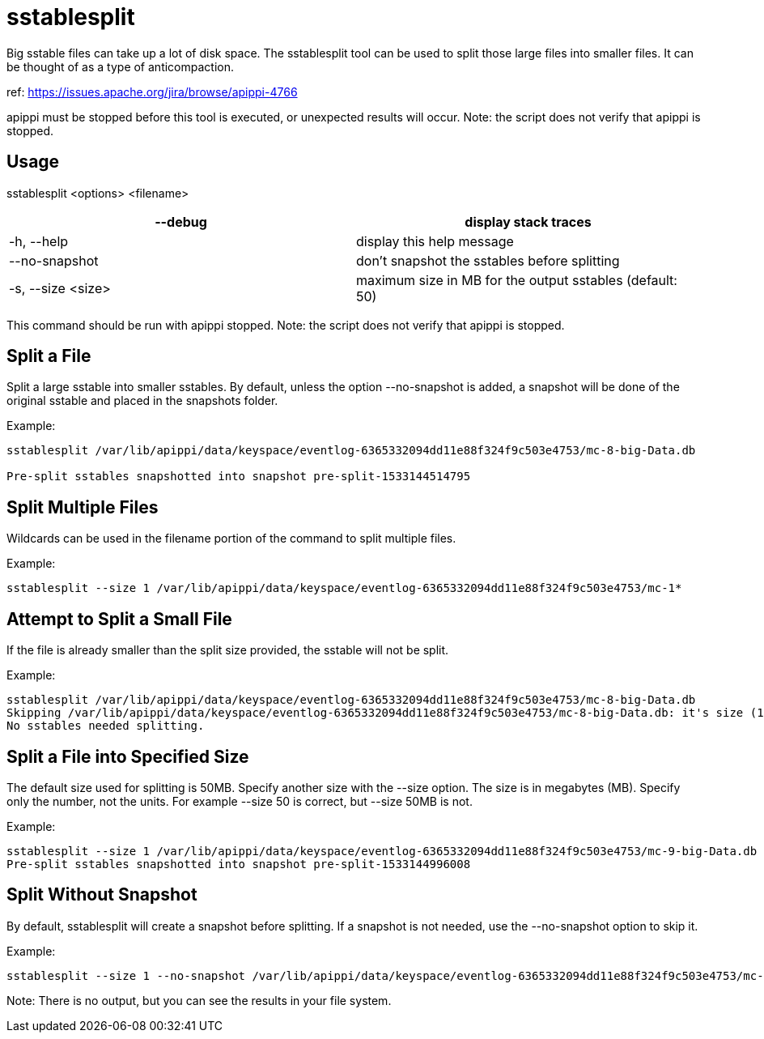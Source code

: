 = sstablesplit

Big sstable files can take up a lot of disk space. The sstablesplit tool
can be used to split those large files into smaller files. It can be
thought of as a type of anticompaction.

ref: https://issues.apache.org/jira/browse/apippi-4766

apippi must be stopped before this tool is executed, or unexpected
results will occur. Note: the script does not verify that apippi is
stopped.

== Usage

sstablesplit <options> <filename>

[cols=",",]
|===
|--debug |display stack traces

|-h, --help |display this help message

|--no-snapshot |don't snapshot the sstables before splitting

|-s, --size <size> |maximum size in MB for the output sstables (default:
50)
|===

This command should be run with apippi stopped. Note: the script does
not verify that apippi is stopped.

== Split a File

Split a large sstable into smaller sstables. By default, unless the
option --no-snapshot is added, a snapshot will be done of the original
sstable and placed in the snapshots folder.

Example:

....
sstablesplit /var/lib/apippi/data/keyspace/eventlog-6365332094dd11e88f324f9c503e4753/mc-8-big-Data.db

Pre-split sstables snapshotted into snapshot pre-split-1533144514795
....

== Split Multiple Files

Wildcards can be used in the filename portion of the command to split
multiple files.

Example:

....
sstablesplit --size 1 /var/lib/apippi/data/keyspace/eventlog-6365332094dd11e88f324f9c503e4753/mc-1*
....

== Attempt to Split a Small File

If the file is already smaller than the split size provided, the sstable
will not be split.

Example:

....
sstablesplit /var/lib/apippi/data/keyspace/eventlog-6365332094dd11e88f324f9c503e4753/mc-8-big-Data.db
Skipping /var/lib/apippi/data/keyspace/eventlog-6365332094dd11e88f324f9c503e4753/mc-8-big-Data.db: it's size (1.442 MB) is less than the split size (50 MB)
No sstables needed splitting.
....

== Split a File into Specified Size

The default size used for splitting is 50MB. Specify another size with
the --size option. The size is in megabytes (MB). Specify only the
number, not the units. For example --size 50 is correct, but --size 50MB
is not.

Example:

....
sstablesplit --size 1 /var/lib/apippi/data/keyspace/eventlog-6365332094dd11e88f324f9c503e4753/mc-9-big-Data.db
Pre-split sstables snapshotted into snapshot pre-split-1533144996008
....

== Split Without Snapshot

By default, sstablesplit will create a snapshot before splitting. If a
snapshot is not needed, use the --no-snapshot option to skip it.

Example:

....
sstablesplit --size 1 --no-snapshot /var/lib/apippi/data/keyspace/eventlog-6365332094dd11e88f324f9c503e4753/mc-11-big-Data.db
....

Note: There is no output, but you can see the results in your file
system.
